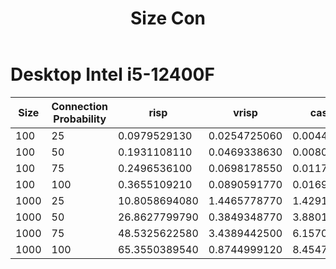 #+title: Size Con

* Desktop Intel i5-12400F
|------+------------------------+---------------+--------------+--------------+--------------|
| Size | Connection Probability |          risp |        vrisp |      caspian |   superneuro |
|------+------------------------+---------------+--------------+--------------+--------------|
|  100 |                     25 |  0.0979529130 | 0.0254725060 | 0.0044589150 | 0.0125625134 |
|  100 |                     50 |  0.1931108110 | 0.0469338630 | 0.0080956340 | 0.0123150349 |
|  100 |                     75 |  0.2496536100 | 0.0698178550 | 0.0117739230 | 0.0148103237 |
|  100 |                    100 |  0.3655109210 | 0.0890591770 | 0.0169189560 | 0.0125751495 |
| 1000 |                     25 | 10.8058694080 | 1.4465778770 | 1.4291577170 | 0.1379003525 |
| 1000 |                     50 | 26.8627799790 | 0.3849348770 | 3.8801686460 | 0.1375601292 |
| 1000 |                     75 | 48.5325622580 | 3.4389442500 | 6.1570146940 | 0.1402044296 |
| 1000 |                    100 | 65.3550389540 | 0.8744999120 | 8.4547994800 | 0.1393470764 |
|------+------------------------+---------------+--------------+--------------+--------------|
